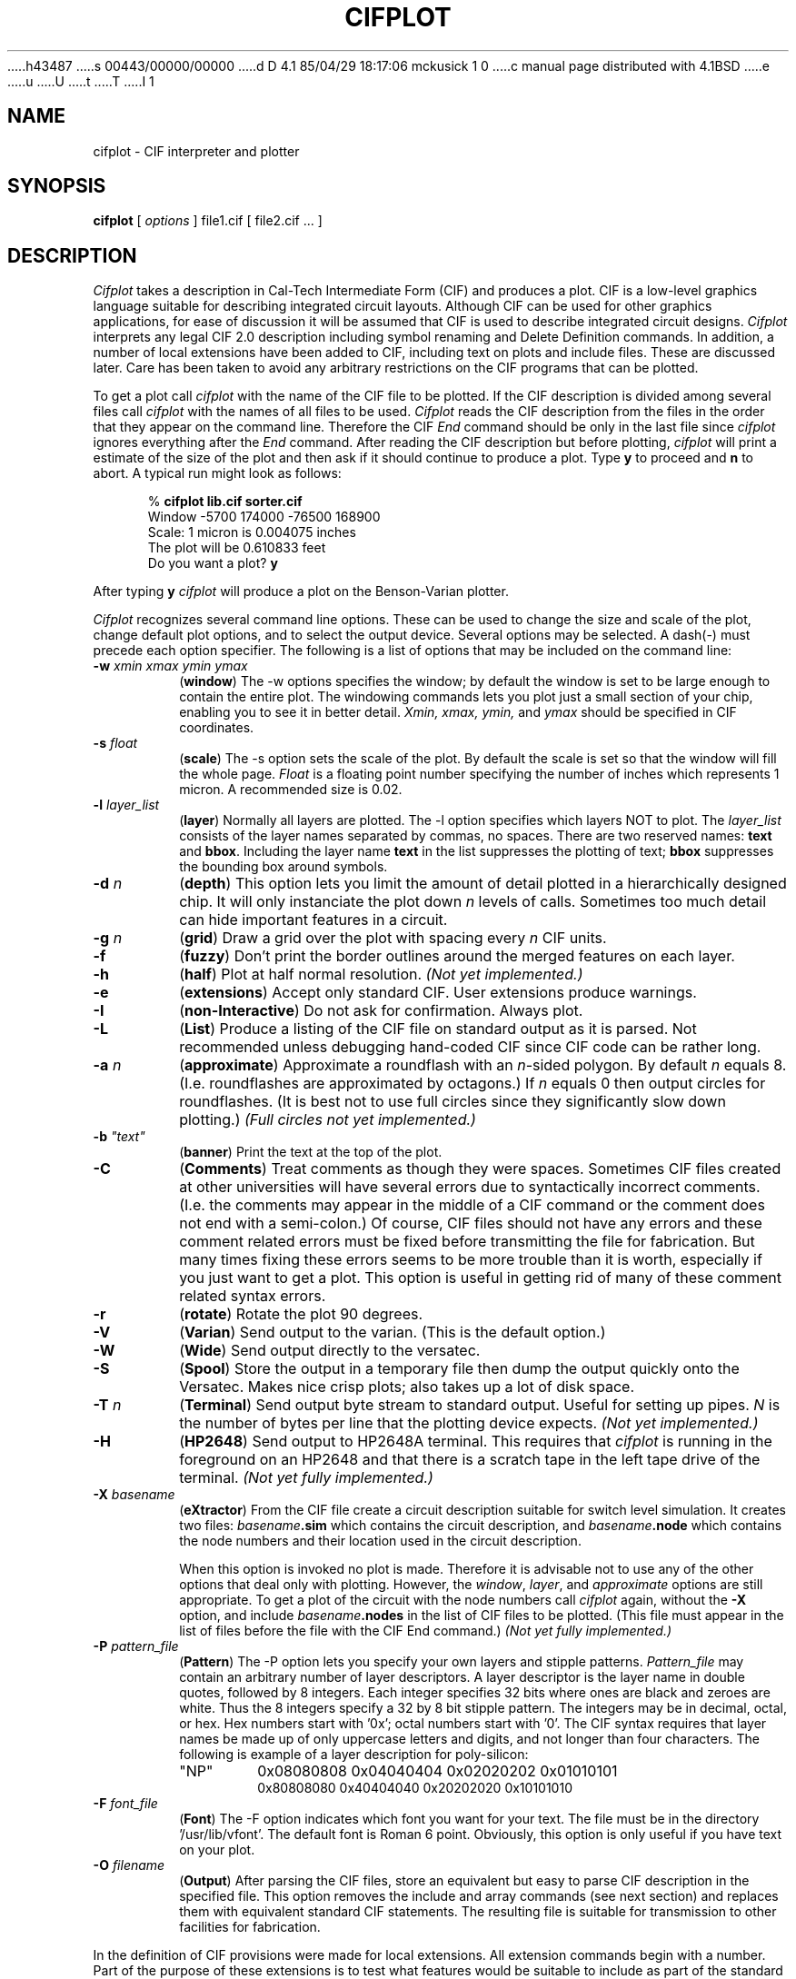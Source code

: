 h43487
s 00443/00000/00000
d D 4.1 85/04/29 18:17:06 mckusick 1 0
c manual page distributed with 4.1BSD
e
u
U
t
T
I 1
.\" Copyright (c) 1980 Regents of the University of California.
.\" All rights reserved.  The Berkeley software License Agreement
.\" specifies the terms and conditions for redistribution.
.\"
.\"	%W% (Berkeley) %G%
.\"
.TH CIFPLOT 1 10/21/80
.UC 4
.SH NAME
cifplot \- CIF interpreter and plotter
.SH SYNOPSIS
.B cifplot
[
.I options
]
file1.cif
[
file2.cif ...
]
.SH DESCRIPTION
.I Cifplot
takes a description in Cal-Tech Intermediate Form (CIF) and
produces a plot.
CIF is a low-level graphics language suitable for describing
integrated circuit layouts.
Although CIF can be used for other graphics applications,
for ease of discussion it will be assumed that CIF is used to
describe integrated circuit designs.
.I Cifplot
interprets any legal CIF 2.0  description including symbol renaming
and Delete Definition commands.
In addition,
a number of local extensions have been added to CIF,
including text on plots and include files.
These are discussed later.
Care has been taken to avoid any arbitrary restrictions on
the CIF programs that can be plotted.
.PP
To get a plot call
.I cifplot
with the name of the CIF file to be plotted.
If the CIF description is divided among several files call
.I cifplot
with the names of all files to be used.
.I Cifplot
reads the CIF description from the files in the order
that they appear on the command line.
Therefore the CIF
.I End
command should be only in the last file since
.I cifplot
ignores everything after the
.I End
command.
After reading the CIF description but before plotting,
.I cifplot
will print a estimate of the size of the plot
and then ask if it should continue to produce a plot.
Type
.B y
to proceed and
.B n
to abort.
A typical run might look as follows:
.PP
.in +0.5i
%
.B
cifplot lib.cif sorter.cif
.br
Window -5700 174000 -76500 168900
.br
Scale: 1 micron is 0.004075 inches
.br
The plot will be 0.610833 feet
.br
Do you want a plot?
.B y
.PP
After typing
.B y
.I cifplot
will produce a plot on the Benson-Varian plotter.
.PP
.I Cifplot
recognizes several command line options.
These can be used to change the size and scale of the plot,
change default plot options,
and to select the output device.
Several options may be selected.
A dash(-) must precede each option specifier.
The following is a list of options that may be included on
the command line:
.TP
\fB\-w\fI  xmin xmax ymin ymax
.RB ( window )
The -w options specifies the window;
by default the window is set to be large enough
to contain the entire plot.
The windowing commands lets you plot just a small
section of your chip, enabling you to see it in better
detail.
.I Xmin, xmax, ymin,
and
.I ymax
should be specified in CIF coordinates.
.TP
\fB\-s\fI  float
.RB ( scale )
The -s option sets the scale of the plot.
By default the scale is set so that the window will fill the
whole page.
.I Float
is a floating point number specifying the number of inches
which represents
1 micron.
A recommended size is 0.02.
.TP
.BI \-l "  layer_list"
.RB ( layer )
Normally all layers are plotted.
The -l option specifies which layers NOT to plot.
The
.I layer_list
consists of the layer names separated by commas, no spaces.
There are two reserved names:
.B text
and
.BR bbox .
Including the layer name
.B text
in the list suppresses the plotting of text;
.B bbox
suppresses the bounding box around symbols.
.TP
.BI \-d "  n"
.RB ( depth )
This option lets you limit the amount of detail plotted
in a hierarchically designed chip.
It will only instanciate the plot down
.I n
levels of calls.
Sometimes too much detail can hide important features in a circuit.
.TP
.BI \-g "  n"
.RB ( grid )
Draw a grid over the plot with spacing every
.I n
CIF units.
.TP
.B \-f
.RB ( fuzzy )
Don't print the border outlines around the merged features on each layer.
.TP
.B \-h
.RB ( half )
Plot at half normal resolution.
.I
(Not yet implemented.)
.TP
.B \-e
.RB ( extensions )
Accept only standard CIF. User
extensions produce warnings.
.TP
.B \-I
.RB ( non-Interactive )
Do not ask for confirmation.
Always plot.
.TP
.B \-L
.RB ( List )
Produce a listing of the CIF file on standard output as it is parsed.
Not recommended unless debugging hand-coded CIF
since CIF code can be rather long.
.TP
.BI \-a "  n"
.RB ( approximate )
Approximate a roundflash with an
.IR n -sided
polygon.
By default
.I n
equals 8.
(I.e. roundflashes are approximated by octagons.)
If
.I n
equals 0 then output circles for roundflashes.
(It is best not to use full circles since they significantly
slow down plotting.)
.I
(Full circles not yet implemented.)
.TP
\fB\-b\fI  "text"
.RB ( banner )
Print the text at the top of the plot.
.TP
.B \-C
.RB ( Comments )
Treat comments as though they were spaces.
Sometimes CIF files created at other universities
will have several errors due to syntactically incorrect comments.
(I.e. the comments may appear in the middle of a CIF command or
the comment does not end with a semi-colon.)
Of course, CIF files should not have any errors
and these comment related errors must be fixed
before transmitting the file for fabrication.
But many times fixing these errors seems to be more trouble
than it is worth, especially if you just want to get a plot.
This option is useful in getting rid of many of these
comment related syntax errors.
.TP
.B \-r
.RB ( rotate )
Rotate the plot 90 degrees.
.TP
.B \-V
.RB ( Varian )
Send output to the varian.
(This is the default option.)
.TP
.B \-W
.RB ( Wide )
Send output directly to the versatec.
.TP
.B \-S
.RB ( Spool )
Store the output in a temporary file then
dump the output quickly onto the Versatec.
Makes nice crisp plots;
also takes up a lot of disk space.
.TP
.BI \-T "  n"
.RB ( Terminal )
Send output byte stream to standard output.
Useful for setting up pipes.
.I N
is the number of bytes per line that the plotting device expects.
.I
(Not yet implemented.)
.TP
.B \-H
.RB ( HP2648 )
Send output to HP2648A terminal.
This requires that
.I cifplot
is running in the foreground on an HP2648
and that there is a scratch tape in the left tape drive of the terminal.
.I
(Not yet fully implemented.)
.TP
.BI \-X "  basename"
.RB ( eXtractor )
From the CIF file create a circuit description
suitable for switch level simulation.
It creates two files:
.IB basename .sim
which contains the circuit description, and
.IB basename .node
which contains the node numbers and their location
used in the circuit description.
.IP
When this option is invoked no plot is made.
Therefore it is advisable not to use any of the other
options that deal only with plotting.
However, the
.IR window ,
.IR layer ,
and
.I approximate
options are still appropriate.
To get a plot of the circuit with the node numbers call
.I cifplot
again, without the
.B \-X
option, and include
.IB basename .nodes
in the list of CIF files to be plotted.
(This file must appear in the list of files
before the file with the CIF End command.)
.I
(Not yet fully implemented.)
.TP
.BI \-P "  pattern_file"
.RB ( Pattern )
The -P option lets you specify your own
layers and stipple patterns.
.I Pattern_file
may contain an arbitrary number of layer descriptors.
A layer descriptor is the layer name in double quotes,
followed by 8 integers.
Each integer specifies 32 bits
where ones are black and zeroes are white.
Thus the 8 integers specify a 32 by 8 bit stipple pattern.
The integers may be in decimal, octal, or hex.
Hex numbers start with '0x';
octal numbers start with '0'.
The CIF syntax requires that layer names be made up of
only uppercase letters and digits,
and not longer than four characters.
The following is example of a layer description
for poly-silicon:
.RS
.TP
"NP"
0x08080808  0x04040404  0x02020202  0x01010101
.RS
0x80808080  0x40404040  0x20202020  0x10101010
.RE
.RE
.TP
.BI \-F "  font_file"
.RB ( Font )
The -F option indicates which font you want for your text.
The file must be in the directory '/usr/lib/vfont'.
The default font is Roman 6 point.
Obviously, this option is only useful if you have text on your plot.
.TP
.BI \-O "  filename"
.RB ( Output )
After parsing the CIF files, store an equivalent but easy to parse
CIF description in the specified file.
This option removes the include and array commands (see next section)
and replaces them with equivalent standard CIF statements.
The resulting file is suitable for transmission to other facilities
for fabrication.
.PP
In the definition of CIF provisions were made for local extensions.
All extension commands begin with a number.
Part of the purpose of these extensions is to test what features
would be suitable to include as part of the standard language.
But it is important to realize that these extensions are not
standard CIF and that many programs interpreting CIF do not
recognize them.
If you use these extensions it is advisable to create another
CIF file using the
.B -O
options described above before submitting your circuit for fabrication.
The following is a list of extensions recognized by 
.IR cifplot .
.TP
.BI 0I "  filename" ;
.RB ( Include )
Read from the specified file
as though it appeared in place of this command.
Include files can be nested up to 6 deep.
.TP
\fB0A\fI  s m n dx dy \fB;
.RB ( Array )
Repeat symbol
.I s m
times with
.I dx
spacing in the x-direction
and
.I n
times with
.I dy
spacing in the y-direction.
.I s, m,
and
.I n
are unsigned integers.
.I dx
and
.I dy
are signed integers in CIF units.
.TP
.BI 1 "  message" ;
.RB ( Print )
Print out the message on standard output when it is read.
.TP
\fB2\fI  "text" transform \fB;
.TP
\fB2C\fI  "text" transform \fB;
.RB ( "Text on Plot" )
.I Text
is placed on the plot
at the position specified by the transformation.
The allowed transformations are the same as the
those allowed for the Call command.
The transformation affects only the point at which the beginning
of the text is to appear.
The text is always plotted horizontally,
thus the mirror and rotate transformations
are not really of much use.
Normally text is placed above and to the right of the reference point.
The
.B 2C
command centers the text about the reference point.
.TP
.BI 9 "  name" ;
.RB ( "Name symbol" )
.I name
is associated with the
current symbol.
.TP
.BI 94 "  name x y" ;
.TP
.BI 94 "  name x y layer" ;
.RB ( "Name point" )
.I name
is associated with the point
.RI ( x,
.IR y ).
Any mask geometry crossing this point is also associated with
.IR name .
If
.I layer
is present then just geometry crossing the point
on that layer is associated with
.IR name .
For plotting this command is similar to text on plot.
When doing circuit extraction this command is used to
give an explicit name to a node.
.I Name
must not have any spaces in it,
and it should not be a number.
.SH FILES
/usr/lib/vdump
.br
/usr/lib/vfont/*
.br
/usr/lib/vpd
.br
/usr/tmp/cif*
.SH ALSO SEE
.I
A Guide to LSI Implementation
by Hon and Se\*'quin,
Second Edition
(Xerox PARC, 1980)
for a description of CIF.
.br
.I
Introduction to VLSI Systems
by Mead and Conway
(Addison-Wesley,
1980)
.SH AUTHOR
Dan Fitzpatrick
.SH BUGS
Output should be spooled.
E 1
